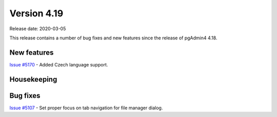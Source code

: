************
Version 4.19
************

Release date: 2020-03-05

This release contains a number of bug fixes and new features since the release of pgAdmin4 4.18.

New features
************

| `Issue #5170 <https://redmine.postgresql.org/issues/5170>`_ -  Added Czech language support.

Housekeeping
************


Bug fixes
*********

| `Issue #5107 <https://redmine.postgresql.org/issues/5107>`_ -  Set proper focus on tab navigation for file manager dialog.